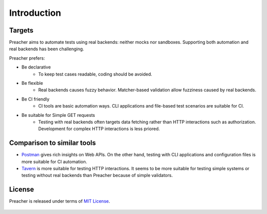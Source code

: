 Introduction
============

Targets
-------
Preacher aims to automate tests using real backends: neither mocks nor sandboxes.
Supporting both automation and real backends has been challenging.

Preacher prefers:

- Be declarative
    - To keep test cases readable, coding should be avoided.
- Be flexible
    - Real backends causes fuzzy behavior.
      Matcher-based validation allow fuzziness caused by real backends.
- Be CI friendly
    - CI tools are basic automation ways.
      CLI applications and file-based test scenarios are suitable for CI.
- Be suitable for Simple GET requests
    - Testing with real backends often targets data fetching
      rather than HTTP interactions such as authorization.
      Development for complex HTTP interactions is less priored.

Comparison to similar tools
---------------------------

- `Postman`_ gives rich insights on Web APIs.
  On the other hand, testing with CLI applications and configuration files is
  more suitable for CI automation.
- `Tavern`_ is more suitable for testing HTTP interactions.
  It seems to be more suitable for testing simple systems
  or testing without real backends than Preacher because of simple validators.

License
-------

Preacher is released under terms of `MIT License`_.

    .. include:: ../../LICENSE

.. _Postman: https://www.getpostman.com/
.. _Tavern: https://tavern.readthedocs.io/en/latest/
.. _MIT License: https://opensource.org/licenses/MIT
